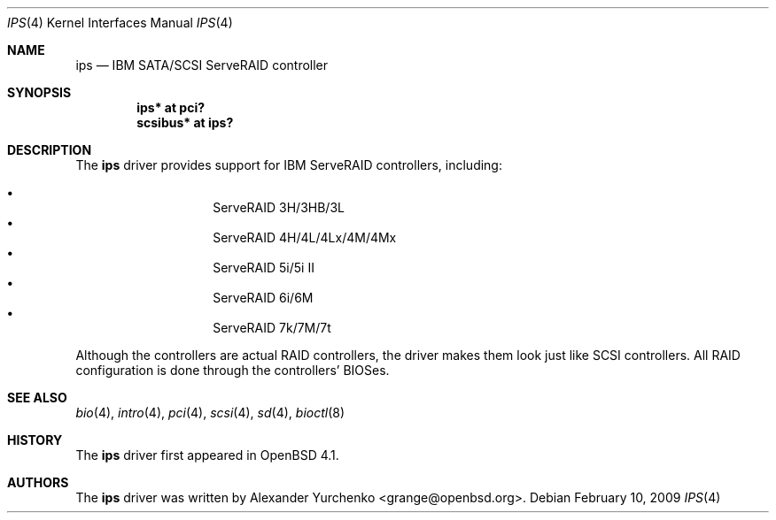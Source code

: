 .\"	$OpenBSD: ips.4,v 1.6 2009/02/10 08:56:33 grange Exp $
.\"
.\" Copyright (c) 2006 Alexander Yurchenko <grange@openbsd.org>
.\"
.\" Permission to use, copy, modify, and distribute this software for any
.\" purpose with or without fee is hereby granted, provided that the above
.\" copyright notice and this permission notice appear in all copies.
.\"
.\" THE SOFTWARE IS PROVIDED "AS IS" AND THE AUTHOR DISCLAIMS ALL WARRANTIES
.\" WITH REGARD TO THIS SOFTWARE INCLUDING ALL IMPLIED WARRANTIES OF
.\" MERCHANTABILITY AND FITNESS. IN NO EVENT SHALL THE AUTHOR BE LIABLE FOR
.\" ANY SPECIAL, DIRECT, INDIRECT, OR CONSEQUENTIAL DAMAGES OR ANY DAMAGES
.\" WHATSOEVER RESULTING FROM LOSS OF USE, DATA OR PROFITS, WHETHER IN AN
.\" TORTIOUS ACTION, ARISING OUT OF
.\" PERFORMANCE OF THIS SOFTWARE.
.\"
.Dd $Mdocdate: February 10 2009 $
.Dt IPS 4
.Os
.Sh NAME
.Nm ips
.Nd IBM SATA/SCSI ServeRAID controller
.Sh SYNOPSIS
.Cd "ips* at pci?"
.Cd "scsibus* at ips?"
.Sh DESCRIPTION
The
.Nm
driver provides support for IBM ServeRAID controllers, including:
.Pp
.Bl -bullet -width Ds -offset indent -compact
.It
ServeRAID 3H/3HB/3L
.It
ServeRAID 4H/4L/4Lx/4M/4Mx
.It
ServeRAID 5i/5i II
.It
ServeRAID 6i/6M
.It
ServeRAID 7k/7M/7t
.El
.Pp
Although the controllers are actual RAID controllers,
the driver makes them look just like SCSI controllers.
All RAID configuration is done through the controllers' BIOSes.
.Sh SEE ALSO
.Xr bio 4 ,
.Xr intro 4 ,
.Xr pci 4 ,
.Xr scsi 4 ,
.Xr sd 4 ,
.Xr bioctl 8
.Sh HISTORY
The
.Nm
driver first appeared in
.Ox 4.1 .
.Sh AUTHORS
.An -nosplit
The
.Nm
driver was written by
.An Alexander Yurchenko Aq grange@openbsd.org .

